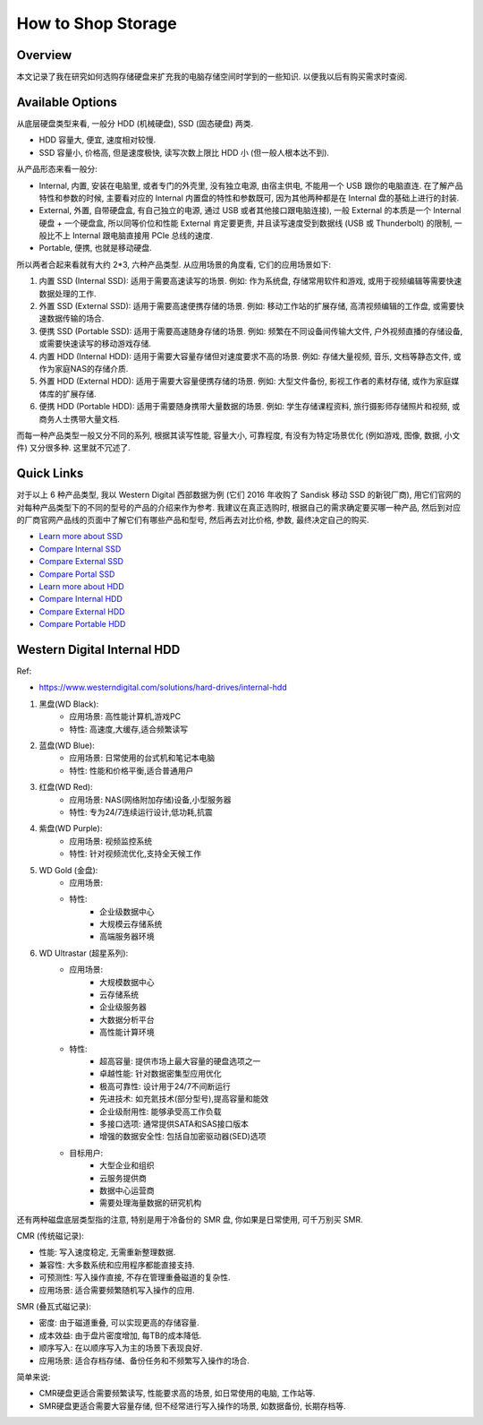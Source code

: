 How to Shop Storage
==============================================================================


Overview
------------------------------------------------------------------------------
本文记录了我在研究如何选购存储硬盘来扩充我的电脑存储空间时学到的一些知识. 以便我以后有购买需求时查阅.


Available Options
------------------------------------------------------------------------------
从底层硬盘类型来看, 一般分 HDD (机械硬盘), SSD (固态硬盘) 两类.

- HDD 容量大, 便宜, 速度相对较慢.
- SSD 容量小, 价格高, 但是速度极快, 读写次数上限比 HDD 小 (但一般人根本达不到).

从产品形态来看一般分:

- Internal, 内置, 安装在电脑里, 或者专门的外壳里, 没有独立电源, 由宿主供电, 不能用一个 USB 跟你的电脑直连. 在了解产品特性和参数的时候, 主要看对应的 Internal 内置盘的特性和参数既可, 因为其他两种都是在 Internal 盘的基础上进行的封装.
- External, 外置, 自带硬盘盒, 有自己独立的电源, 通过 USB 或者其他接口跟电脑连接), 一般 External 的本质是一个 Internal 硬盘 + 一个硬盘盒, 所以同等价位和性能 External 肯定要更贵, 并且读写速度受到数据线 (USB 或 Thunderbolt) 的限制, 一般比不上 Internal 跟电脑直接用 PCIe 总线的速度.
- Portable, 便携, 也就是移动硬盘.

所以两者合起来看就有大约 2*3, 六种产品类型. 从应用场景的角度看, 它们的应用场景如下:

1. 内置 SSD (Internal SSD): 适用于需要高速读写的场景. 例如: 作为系统盘, 存储常用软件和游戏, 或用于视频编辑等需要快速数据处理的工作.
2. 外置 SSD (External SSD): 适用于需要高速便携存储的场景. 例如: 移动工作站的扩展存储, 高清视频编辑的工作盘, 或需要快速数据传输的场合.
3. 便携 SSD (Portable SSD): 适用于需要高速随身存储的场景. 例如: 频繁在不同设备间传输大文件, 户外视频直播的存储设备, 或需要快速读写的移动游戏存储.
4. 内置 HDD (Internal HDD): 适用于需要大容量存储但对速度要求不高的场景. 例如: 存储大量视频, 音乐, 文档等静态文件, 或作为家庭NAS的存储介质.
5. 外置 HDD (External HDD): 适用于需要大容量便携存储的场景. 例如: 大型文件备份, 影视工作者的素材存储, 或作为家庭媒体库的扩展存储.
6. 便携 HDD (Portable HDD): 适用于需要随身携带大量数据的场景. 例如: 学生存储课程资料, 旅行摄影师存储照片和视频, 或商务人士携带大量文档.

而每一种产品类型一般又分不同的系列, 根据其读写性能, 容量大小, 可靠程度, 有没有为特定场景优化 (例如游戏, 图像, 数据, 小文件) 又分很多种. 这里就不冗述了.


Quick Links
------------------------------------------------------------------------------
对于以上 6 种产品类型, 我以 Western Digital 西部数据为例 (它们 2016 年收购了 Sandisk 移动 SSD 的新锐厂商), 用它们官网的对每种产品类型下的不同的型号的产品的介绍来作为参考. 我建议在真正选购时, 根据自己的需求确定要买哪一种产品, 然后到对应的厂商官网产品线的页面中了解它们有哪些产品和型号, 然后再去对比价格, 参数, 最终决定自己的购买.

- `Learn more about SSD <https://shop.sandisk.com/solutions/solid-state-drives>`_
- `Compare Internal SSD <https://shop.sandisk.com/solutions/solid-state-drives/internal-ssds>`_
- `Compare External SSD <https://shop.sandisk.com/solutions/solid-state-drives/external-ssds>`_
- `Compare Portal SSD <https://shop.sandisk.com/solutions/solid-state-drives/portable-ssds>`_
- `Learn more about HDD <https://www.westerndigital.com/solutions/hard-drives>`_
- `Compare Internal HDD <https://www.westerndigital.com/solutions/hard-drives/internal-hdd>`_
- `Compare External HDD <https://www.westerndigital.com/solutions/hard-drives/external-hdd>`_
- `Compare Portable HDD <https://www.westerndigital.com/solutions/hard-drives/portable-hdd>`_


Western Digital Internal HDD
------------------------------------------------------------------------------
Ref:

- https://www.westerndigital.com/solutions/hard-drives/internal-hdd

1. 黑盘(WD Black):
    - 应用场景: 高性能计算机,游戏PC
    - 特性: 高速度,大缓存,适合频繁读写
2. 蓝盘(WD Blue):
    - 应用场景: 日常使用的台式机和笔记本电脑
    - 特性: 性能和价格平衡,适合普通用户
3. 红盘(WD Red):
    - 应用场景: NAS(网络附加存储)设备,小型服务器
    - 特性: 专为24/7连续运行设计,低功耗,抗震
4. 紫盘(WD Purple):
    - 应用场景: 视频监控系统
    - 特性: 针对视频流优化,支持全天候工作
5. WD Gold (金盘):
    - 应用场景:
    - 特性:
        - 企业级数据中心
        - 大规模云存储系统
        - 高端服务器环境
6. WD Ultrastar (超星系列):
    - 应用场景:
        - 大规模数据中心
        - 云存储系统
        - 企业级服务器
        - 大数据分析平台
        - 高性能计算环境
    - 特性:
        - 超高容量: 提供市场上最大容量的硬盘选项之一
        - 卓越性能: 针对数据密集型应用优化
        - 极高可靠性: 设计用于24/7不间断运行
        - 先进技术: 如充氦技术(部分型号),提高容量和能效
        - 企业级耐用性: 能够承受高工作负载
        - 多接口选项: 通常提供SATA和SAS接口版本
        - 增强的数据安全性: 包括自加密驱动器(SED)选项
    - 目标用户:
        - 大型企业和组织
        - 云服务提供商
        - 数据中心运营商
        - 需要处理海量数据的研究机构

还有两种磁盘底层类型指的注意, 特别是用于冷备份的 SMR 盘, 你如果是日常使用, 可千万别买 SMR.

CMR (传统磁记录):

- 性能: 写入速度稳定, 无需重新整理数据. 
- 兼容性: 大多数系统和应用程序都能直接支持. 
- 可预测性: 写入操作直接, 不存在管理重叠磁道的复杂性. 
- 应用场景: 适合需要频繁随机写入操作的应用. 

SMR (叠瓦式磁记录):

- 密度: 由于磁道重叠, 可以实现更高的存储容量. 
- 成本效益: 由于盘片密度增加, 每TB的成本降低. 
- 顺序写入: 在以顺序写入为主的场景下表现良好. 
- 应用场景: 适合存档存储、备份任务和不频繁写入操作的场合. 

简单来说: 

- CMR硬盘更适合需要频繁读写, 性能要求高的场景, 如日常使用的电脑, 工作站等.
- SMR硬盘更适合需要大容量存储, 但不经常进行写入操作的场景, 如数据备份, 长期存档等.
